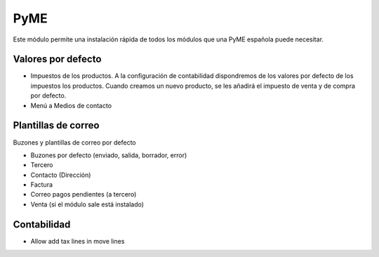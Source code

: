 ====
PyME
====

Este módulo permite una instalación rápida de todos los módulos que una PyME
española puede necesitar.

Valores por defecto
===================

* Impuestos de los productos. A la configuración de contabilidad dispondremos de
  los valores por defecto de los impuestos los productos. Cuando creamos un nuevo
  producto, se les añadirá el impuesto de venta y de compra por defecto.

* Menú a Medios de contacto

Plantillas de correo
====================

Buzones y plantillas de correo por defecto

- Buzones por defecto (enviado, salida, borrador, error)
- Tercero
- Contacto (Dirección)
- Factura
- Correo pagos pendientes (a tercero)
- Venta (si el módulo sale está instalado)

Contabilidad
============

- Allow add tax lines in move lines
